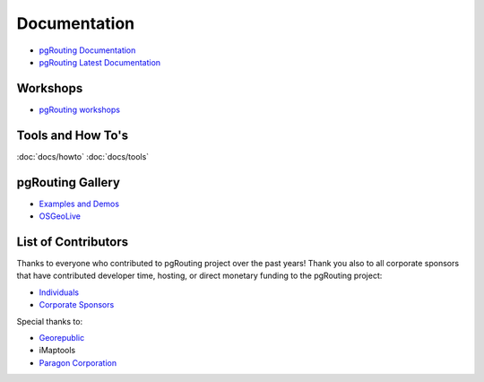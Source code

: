 ..
   ****************************************************************************
    pgRouting Website
    Copyright(c) pgRouting Contributors

    This documentation is licensed under a Creative Commons Attribution-Share
    Alike 3.0 License: https://creativecommons.org/licenses/by-sa/3.0/
   ****************************************************************************

Documentation
===============================================================================

* `pgRouting Documentation <https://docs.pgrouting.org>`__
* `pgRouting Latest Documentation <https://docs.pgrouting.org/latest>`__

Workshops
-------------------------------------------------------------------------------

* `pgRouting workshops <https://workshop.pgrouting.org>`__

Tools and How To's
-------------------------------------------------------------------------------

:doc:`docs/howto`
:doc:`docs/tools`

pgRouting Gallery
-------------------------------------------------------------------------------

* `Examples and Demos <https://github.com/pgRouting/pgrouting/wiki/Gallery>`__
* `OSGeoLive <https://live.osgeo.org/en/overview/pgrouting_overview.html>`__

List of Contributors
-------------------------------------------------------------------------------

Thanks to everyone who contributed to pgRouting project over the past years! Thank you also to all corporate sponsors that have contributed developer time, hosting, or direct monetary funding to the pgRouting project:

* `Individuals <https://docs.pgrouting.org/3.0/en/pgRouting-introduction.html#id1>`__
* `Corporate Sponsors <https://docs.pgrouting.org/3.0/en/pgRouting-introduction.html#id2>`__

Special thanks to:

* `Georepublic <https://georepublic.info/en/>`__
* iMaptools
* `Paragon Corporation <https://www.paragoncorporation.com/>`__
